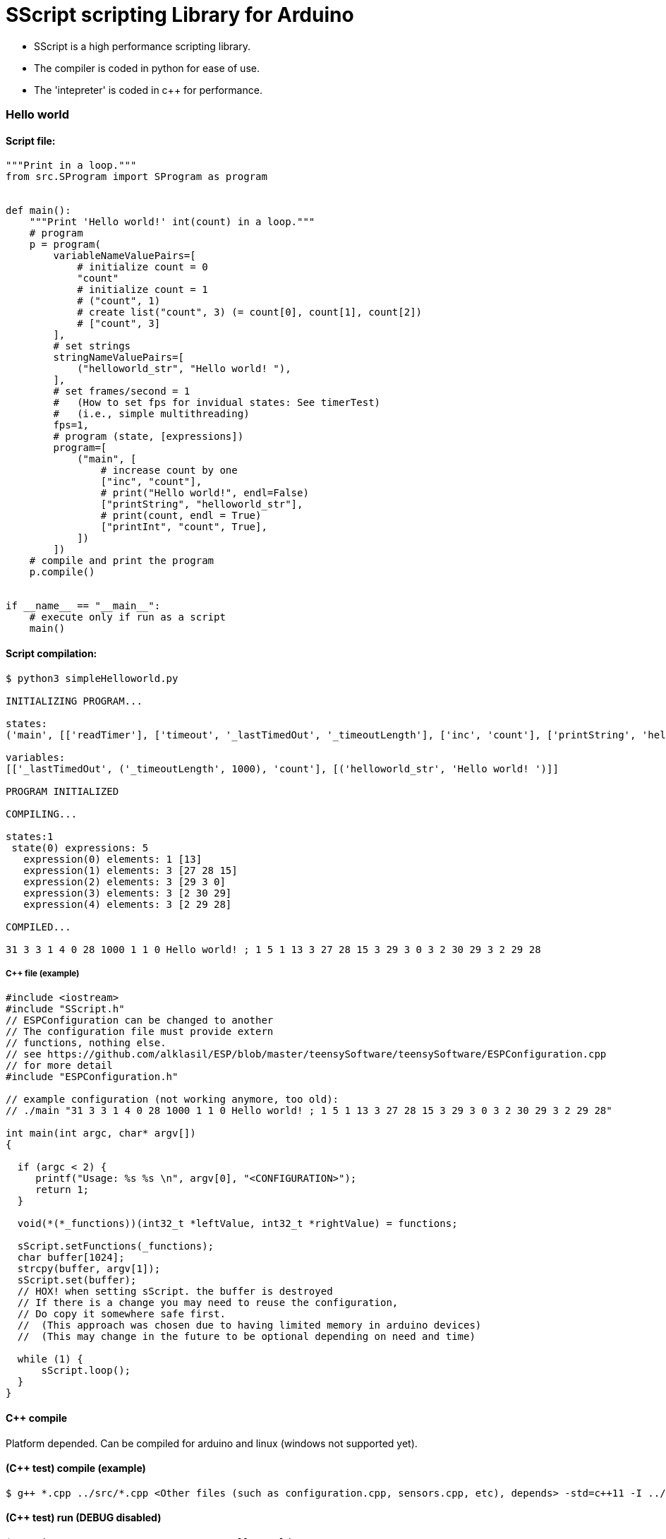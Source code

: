 = SScript scripting Library for Arduino =

* SScript is a high performance scripting library.
* The compiler is coded in python for ease of use.
* The 'intepreter' is coded in c++ for performance.


### Hello world

#### Script file:

```python
"""Print in a loop."""
from src.SProgram import SProgram as program


def main():
    """Print 'Hello world!' int(count) in a loop."""
    # program
    p = program(
        variableNameValuePairs=[
            # initialize count = 0
            "count"
            # initialize count = 1
            # ("count", 1)
            # create list("count", 3) (= count[0], count[1], count[2])
            # ["count", 3]
        ],
        # set strings
        stringNameValuePairs=[
            ("helloworld_str", "Hello world! "),
        ],
        # set frames/second = 1
        #   (How to set fps for invidual states: See timerTest)
        #   (i.e., simple multithreading)
        fps=1,
        # program (state, [expressions])
        program=[
            ("main", [
                # increase count by one
                ["inc", "count"],
                # print("Hello world!", endl=False)
                ["printString", "helloworld_str"],
                # print(count, endl = True)
                ["printInt", "count", True],
            ])
        ])
    # compile and print the program
    p.compile()


if __name__ == "__main__":
    # execute only if run as a script
    main()
```

#### Script compilation:

```bash
$ python3 simpleHelloworld.py

INITIALIZING PROGRAM...

states:
('main', [['readTimer'], ['timeout', '_lastTimedOut', '_timeoutLength'], ['inc', 'count'], ['printString', 'helloworld_str'], ['printInt', 'count', True]])

variables:
[['_lastTimedOut', ('_timeoutLength', 1000), 'count'], [('helloworld_str', 'Hello world! ')]]

PROGRAM INITIALIZED

COMPILING...

states:1
 state(0) expressions: 5
   expression(0) elements: 1 [13]
   expression(1) elements: 3 [27 28 15]
   expression(2) elements: 3 [29 3 0]
   expression(3) elements: 3 [2 30 29]
   expression(4) elements: 3 [2 29 28]

COMPILED...

31 3 3 1 4 0 28 1000 1 1 0 Hello world! ; 1 5 1 13 3 27 28 15 3 29 3 0 3 2 30 29 3 2 29 28

```

##### C++ file (example)

```c++
#include <iostream>
#include "SScript.h"
// ESPConfiguration can be changed to another
// The configuration file must provide extern
// functions, nothing else.
// see https://github.com/alklasil/ESP/blob/master/teensySoftware/teensySoftware/ESPConfiguration.cpp
// for more detail
#include "ESPConfiguration.h"

// example configuration (not working anymore, too old):
// ./main "31 3 3 1 4 0 28 1000 1 1 0 Hello world! ; 1 5 1 13 3 27 28 15 3 29 3 0 3 2 30 29 3 2 29 28"

int main(int argc, char* argv[])
{

  if (argc < 2) {
     printf("Usage: %s %s \n", argv[0], "<CONFIGURATION>");
     return 1;
  }

  void(*(*_functions))(int32_t *leftValue, int32_t *rightValue) = functions;

  sScript.setFunctions(_functions);
  char buffer[1024];
  strcpy(buffer, argv[1]);
  sScript.set(buffer);
  // HOX! when setting sScript. the buffer is destroyed
  // If there is a change you may need to reuse the configuration,
  // Do copy it somewhere safe first.
  //  (This approach was chosen due to having limited memory in arduino devices)
  //  (This may change in the future to be optional depending on need and time)

  while (1) {
      sScript.loop();
  }
}
```

#### C++ compile
Platform depended. Can be compiled for arduino and linux (windows not supported yet).
 
#### (C++ test) compile (example)

```bash
$ g++ *.cpp ../src/*.cpp <Other files (such as configuration.cpp, sensors.cpp, etc), depends> -std=c++11 -I ../src -I <Other paths> -o main
```

#### (C++ test) run (DEBUG disabled)

```c++
$ ./main '31 3 3 1 4 0 28 1000 1 1 0 Hello world! ; 1 5 1 13 3 27 28 15 3 29 3 0 3 2 30 29 3 2 29 28'
Hello world! 1
Hello world! 2
Hello world! 3
Hello world! 4
Hello world! 5
Hello world! 6
Hello world! 7
Hello world! 8
Hello world! 9
Hello world! 10
Hello world! 11
Hello world! 12
Hello world! 13
Hello world! 14
Hello world! 15
...
```








For more information about this library please visit us at
https://github.com/alklasil/SScript

== License ==

Copyright (c) Arduino LLC. All right reserved.

This library is free software; you can redistribute it and/or
modify it under the terms of the GNU Lesser General Public
License as published by the Free Software Foundation; either
version 2.1 of the License, or (at your option) any later version.

This library is distributed in the hope that it will be useful,
but WITHOUT ANY WARRANTY; without even the implied warranty of
MERCHANTABILITY or FITNESS FOR A PARTICULAR PURPOSE. See the GNU
Lesser General Public License for more details.

You should have received a copy of the GNU Lesser General Public
License along with this library; if not, write to the Free Software
Foundation, Inc., 51 Franklin St, Fifth Floor, Boston, MA 02110-1301 USA
